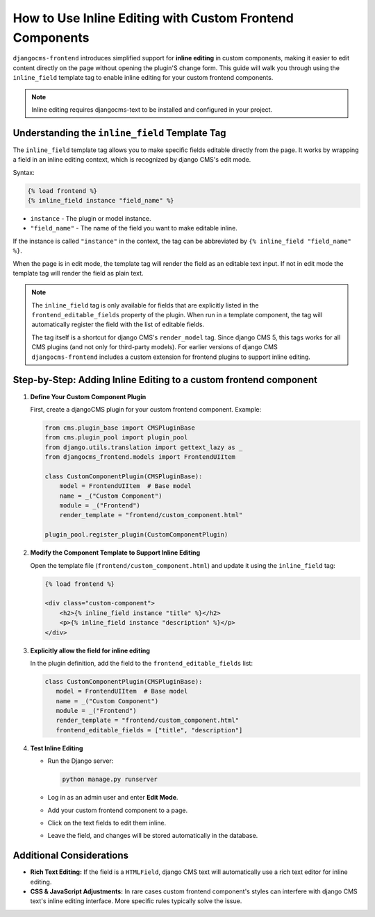 .. _inline_editing_custom_components:

#########################################################
How to Use Inline Editing with Custom Frontend Components
#########################################################

.. versionadded:: 2.0

``djangocms-frontend`` introduces simplified support for **inline editing** in custom
components, making it easier to edit content directly on the page without opening the
plugin'S change form. This guide will walk you through using the ``inline_field``
template tag to enable inline editing for your custom frontend components.

.. note::

    Inline editing requires djangocms-text to be installed and configured in your project.


Understanding the ``inline_field`` Template Tag
===============================================

The ``inline_field`` template tag allows you to make specific fields editable directly from
the page. It works by wrapping a field in an inline editing context, which is recognized by
django CMS's edit mode.

Syntax:

.. code-block:: django

    {% load frontend %}
    {% inline_field instance "field_name" %}

- ``instance`` - The plugin or model instance.
- ``"field_name"`` - The name of the field you want to make editable inline.

If the instance is called ``"instance"`` in the context, the tag can be abbreviated by
``{% inline_field "field_name" %}``.

When the page is in edit mode, the template tag will render the field as an editable text
input. If not in edit mode the template tag will render the field as plain text.

.. note::

    The ``inline_field`` tag is only available for fields that are explicitly listed in
    the ``frontend_editable_fields`` property of the plugin. When run in a template component,
    the tag will automatically register the field with the list of editable fields.

    The tag itself is a shortcut for django CMS's ``render_model`` tag. Since django CMS 5, this
    tags works for all CMS plugins (and not only for third-party models). For earlier versions
    of django CMS ``djangocms-frontend`` includes a custom extension for frontend plugins to
    support inline editing.


Step-by-Step: Adding Inline Editing to a custom frontend component
==================================================================

1. **Define Your Custom Component Plugin**

   First, create a djangoCMS plugin for your custom frontend component. Example:

   .. code-block:: python

       from cms.plugin_base import CMSPluginBase
       from cms.plugin_pool import plugin_pool
       from django.utils.translation import gettext_lazy as _
       from djangocms_frontend.models import FrontendUIItem

       class CustomComponentPlugin(CMSPluginBase):
           model = FrontendUIItem  # Base model
           name = _("Custom Component")
           module = _("Frontend")
           render_template = "frontend/custom_component.html"

       plugin_pool.register_plugin(CustomComponentPlugin)

2. **Modify the Component Template to Support Inline Editing**

   Open the template file (``frontend/custom_component.html``) and update it using the
   ``inline_field`` tag:

   .. code-block:: django

       {% load frontend %}

       <div class="custom-component">
           <h2>{% inline_field instance "title" %}</h2>
           <p>{% inline_field instance "description" %}</p>
       </div>

3. **Explicitly allow the field for inline editing**

   In the plugin definition, add the field to the ``frontend_editable_fields`` list:

   .. code-block:: python

        class CustomComponentPlugin(CMSPluginBase):
           model = FrontendUIItem  # Base model
           name = _("Custom Component")
           module = _("Frontend")
           render_template = "frontend/custom_component.html"
           frontend_editable_fields = ["title", "description"]

4. **Test Inline Editing**

   - Run the Django server:

     .. code-block:: bash

        python manage.py runserver

   - Log in as an admin user and enter **Edit Mode**.
   - Add your custom frontend component to a page.
   - Click on the text fields to edit them inline.
   - Leave the field, and changes will be stored automatically in the database.


Additional Considerations
=========================

- **Rich Text Editing:** If the field is a ``HTMLField``, django CMS text will automatically use
  a rich text editor for inline editing.
- **CSS & JavaScript Adjustments:** In rare cases custom frontend component's styles can interfere
  with django CMS text's inline editing interface. More specific rules typically solve the issue.
